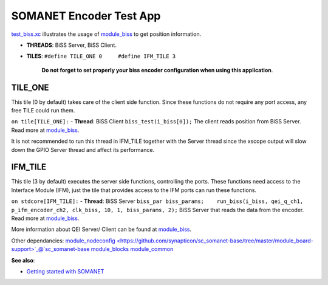 SOMANET Encoder Test App
========================

`test\_biss.xc <https://github.com/synapticon/sc_sncn_motorctrl_sin/blob/feature_biss/test_biss/src/test_biss.xc>`_
illustrates the usage of
`module\_biss <https://github.com/synapticon/sc_sncn_motorctrl_sin/tree/feature_biss/module_biss>`_
to get position information.


-  **THREADS**: BiSS Server, BiSS Client.
-  **TILES**: ``#define TILE_ONE 0     #define IFM_TILE 3`` 

    **Do not forget to set properly your biss encoder configuration
    when using this application**.


**TILE\_ONE**
~~~~~~~~~~~~~

This tile (0 by default) takes care of the client side function. Since these functions do not require any port access, any
free TILE could run them. 

``on tile[TILE_ONE]:`` - **Thread**: BiSS Client ``biss_test(i_biss[0]);`` The client reads position from BiSS Server. Read more at `module\_biss <https://github.com/synapticon/sc_sncn_motorctrl_sin/tree/feature_biss/module_biss>`_.

It is not recommended to run this thread in IFM_TILE together with the Server thread since the xscope output will slow down the GPIO Server thread and affect its performance.

**IFM\_TILE**
~~~~~~~~~~~~~

This tile (3 by default) executes the server side functions, controlling
the ports. These functions need access to the Interface Module
(IFM), just the tile that provides access to the IFM ports can run these
functions.

``on stdcore[IFM_TILE]:`` - **Thread**: BiSS Server
``biss_par biss_params;    run_biss(i_biss, qei_q_ch1, p_ifm_encoder_ch2, clk_biss, 10, 1, biss_params, 2);``
BiSS Server that reads the data from the encoder. Read more at
`module\_biss <https://github.com/synapticon/sc_sncn_motorctrl_sin/tree/feature_biss/module_biss>`_.

More information about QEI Server/ Client can be found at
`module\_biss <https://github.com/synapticon/sc_sncn_motorctrl_sin/tree/feature_biss/module_biss>`_.

Other dependancies:
`module\_nodeconfig <https://github.com/synapticon/sc_somanet-base/tree/master/module_board-support>`_@`sc\_somanet-base <https://github.com/synapticon/sc_somanet-base>`_
`module\_blocks <https://github.com/synapticon/sc_sncn_motorctrl_sin/tree/master/module_blocks>`_
`module\_common <https://github.com/synapticon/sc_sncn_motorctrl_sin/tree/master/module_common>`_

**See also**:

-  `Getting started with
   SOMANET <http://doc.synapticon.com/index.php/Category:Getting_Started_with_SOMANET>`_